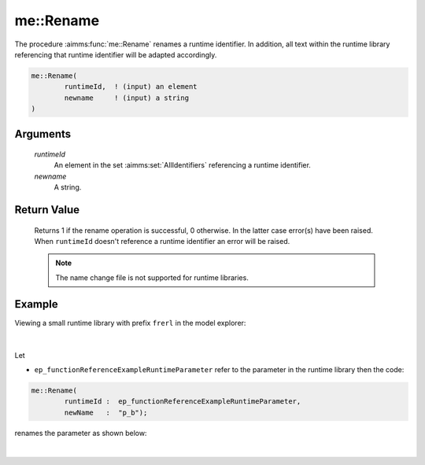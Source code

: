 .. aimms:function:: me::Rename(runtimeId, newname)

.. _me::Rename:

me::Rename
==========

The procedure :aimms:func:`me::Rename` renames a runtime identifier. In addition,
all text within the runtime library referencing that runtime identifier
will be adapted accordingly.

.. code-block:: aimms

    me::Rename(
            runtimeId,  ! (input) an element
            newname     ! (input) a string
    )

Arguments
---------

    *runtimeId*
        An element in the set :aimms:set:`AllIdentifiers` referencing a runtime identifier.

    *newname*
        A string.

Return Value
------------

    Returns 1 if the rename operation is successful, 0 otherwise. In the
    latter case error(s) have been raised. When ``runtimeId`` doesn't
    reference a runtime identifier an error will be raised.

    .. note::

        The name change file is not supported for runtime libraries.


Example
-------

Viewing a small runtime library with prefix ``frerl`` in the model explorer:

.. figure:: images/runtimelib-setup.png
    :align: center

|

Let 

*   ``ep_functionReferenceExampleRuntimeParameter`` refer to the parameter in the runtime library then the code:

.. code-block:: aimms

	me::Rename(
		runtimeId :  ep_functionReferenceExampleRuntimeParameter, 
		newName   :  "p_b");

renames the parameter as shown below:

.. figure:: images/runtimelib-after-rename.png
    :align: center

|

.. seealso::

    - :aimms:func:`me::ChangeType`.
    - :aimms:func:`me::Move`.
    - Generic references for model edit functions can be found on the `index page <https://documentation.aimms.com/functionreference/model-handling/model-edit-functions/index.html>`_.

